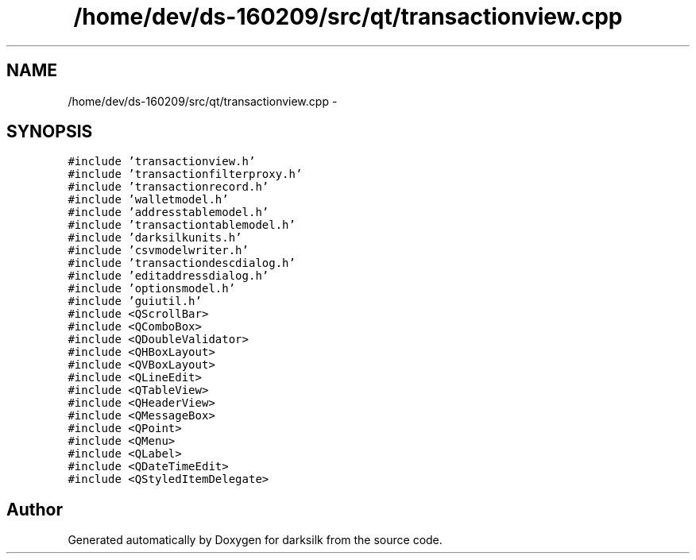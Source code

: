 .TH "/home/dev/ds-160209/src/qt/transactionview.cpp" 3 "Wed Feb 10 2016" "Version 1.0.0.0" "darksilk" \" -*- nroff -*-
.ad l
.nh
.SH NAME
/home/dev/ds-160209/src/qt/transactionview.cpp \- 
.SH SYNOPSIS
.br
.PP
\fC#include 'transactionview\&.h'\fP
.br
\fC#include 'transactionfilterproxy\&.h'\fP
.br
\fC#include 'transactionrecord\&.h'\fP
.br
\fC#include 'walletmodel\&.h'\fP
.br
\fC#include 'addresstablemodel\&.h'\fP
.br
\fC#include 'transactiontablemodel\&.h'\fP
.br
\fC#include 'darksilkunits\&.h'\fP
.br
\fC#include 'csvmodelwriter\&.h'\fP
.br
\fC#include 'transactiondescdialog\&.h'\fP
.br
\fC#include 'editaddressdialog\&.h'\fP
.br
\fC#include 'optionsmodel\&.h'\fP
.br
\fC#include 'guiutil\&.h'\fP
.br
\fC#include <QScrollBar>\fP
.br
\fC#include <QComboBox>\fP
.br
\fC#include <QDoubleValidator>\fP
.br
\fC#include <QHBoxLayout>\fP
.br
\fC#include <QVBoxLayout>\fP
.br
\fC#include <QLineEdit>\fP
.br
\fC#include <QTableView>\fP
.br
\fC#include <QHeaderView>\fP
.br
\fC#include <QMessageBox>\fP
.br
\fC#include <QPoint>\fP
.br
\fC#include <QMenu>\fP
.br
\fC#include <QLabel>\fP
.br
\fC#include <QDateTimeEdit>\fP
.br
\fC#include <QStyledItemDelegate>\fP
.br

.SH "Author"
.PP 
Generated automatically by Doxygen for darksilk from the source code\&.
